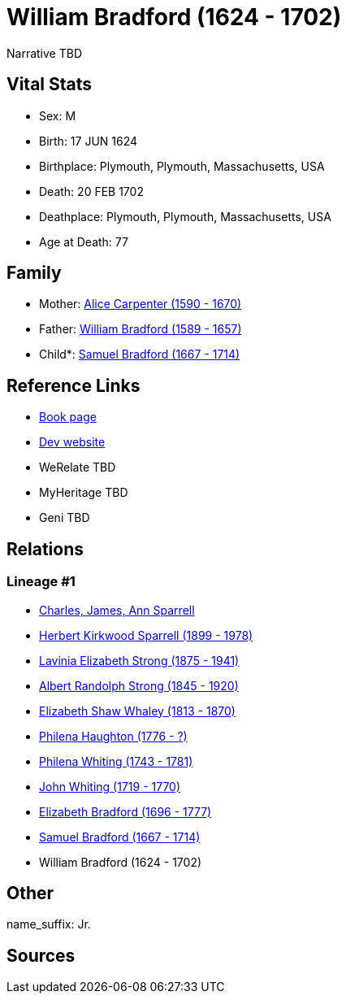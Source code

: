 = William Bradford (1624 - 1702)

Narrative TBD


== Vital Stats


* Sex: M
* Birth: 17 JUN 1624
* Birthplace: Plymouth, Plymouth, Massachusetts, USA
* Death: 20 FEB 1702
* Deathplace: Plymouth, Plymouth, Massachusetts, USA
* Age at Death: 77


== Family
* Mother: https://github.com/sparrell/cfs_ancestors/blob/main/Vol_02_Ships/V2_C5_Ancestors/gen11/gen11.PMPMMMPMPPM.Alice_Carpenter[Alice Carpenter (1590 - 1670)]


* Father: https://github.com/sparrell/cfs_ancestors/blob/main/Vol_02_Ships/V2_C5_Ancestors/gen11/gen11.PMPMMMPMPPP.William_Bradford[William Bradford (1589 - 1657)]

* Child*: https://github.com/sparrell/cfs_ancestors/blob/main/Vol_02_Ships/V2_C5_Ancestors/gen9/gen9.PMPMMMPMP.Samuel_Bradford[Samuel Bradford (1667 - 1714)]



== Reference Links
* https://github.com/sparrell/cfs_ancestors/blob/main/Vol_02_Ships/V2_C5_Ancestors/gen10/gen10.PMPMMMPMPP.William_Bradford[Book page]
* https://cfsjksas.gigalixirapp.com/person?p=p1003[Dev website]
* WeRelate TBD
* MyHeritage TBD
* Geni TBD

== Relations
=== Lineage #1
* https://github.com/spoarrell/cfs_ancestors/tree/main/Vol_02_Ships/V2_C1_Principals/0_intro_principals.adoc[Charles, James, Ann Sparrell]
* https://github.com/sparrell/cfs_ancestors/blob/main/Vol_02_Ships/V2_C5_Ancestors/gen1/gen1.P.Herbert_Kirkwood_Sparrell[Herbert Kirkwood Sparrell (1899 - 1978)]

* https://github.com/sparrell/cfs_ancestors/blob/main/Vol_02_Ships/V2_C5_Ancestors/gen2/gen2.PM.Lavinia_Elizabeth_Strong[Lavinia Elizabeth Strong (1875 - 1941)]

* https://github.com/sparrell/cfs_ancestors/blob/main/Vol_02_Ships/V2_C5_Ancestors/gen3/gen3.PMP.Albert_Randolph_Strong[Albert Randolph Strong (1845 - 1920)]

* https://github.com/sparrell/cfs_ancestors/blob/main/Vol_02_Ships/V2_C5_Ancestors/gen4/gen4.PMPM.Elizabeth_Shaw_Whaley[Elizabeth Shaw Whaley (1813 - 1870)]

* https://github.com/sparrell/cfs_ancestors/blob/main/Vol_02_Ships/V2_C5_Ancestors/gen5/gen5.PMPMM.Philena_Haughton[Philena Haughton (1776 - ?)]

* https://github.com/sparrell/cfs_ancestors/blob/main/Vol_02_Ships/V2_C5_Ancestors/gen6/gen6.PMPMMM.Philena_Whiting[Philena Whiting (1743 - 1781)]

* https://github.com/sparrell/cfs_ancestors/blob/main/Vol_02_Ships/V2_C5_Ancestors/gen7/gen7.PMPMMMP.John_Whiting[John Whiting (1719 - 1770)]

* https://github.com/sparrell/cfs_ancestors/blob/main/Vol_02_Ships/V2_C5_Ancestors/gen8/gen8.PMPMMMPM.Elizabeth_Bradford[Elizabeth Bradford (1696 - 1777)]

* https://github.com/sparrell/cfs_ancestors/blob/main/Vol_02_Ships/V2_C5_Ancestors/gen9/gen9.PMPMMMPMP.Samuel_Bradford[Samuel Bradford (1667 - 1714)]

* William Bradford (1624 - 1702)


== Other
name_suffix: Jr.

== Sources
